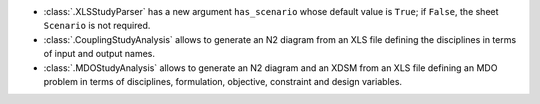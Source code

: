 - :class:`.XLSStudyParser` has a new argument ``has_scenario`` whose default value is ``True``; if ``False``, the sheet ``Scenario`` is not required.
- :class:`.CouplingStudyAnalysis` allows to generate an N2 diagram from an XLS file defining the disciplines in terms of input and output names.
- :class:`.MDOStudyAnalysis` allows to generate an N2 diagram and an XDSM from an XLS file defining an MDO problem in terms of disciplines, formulation, objective, constraint and design variables.
